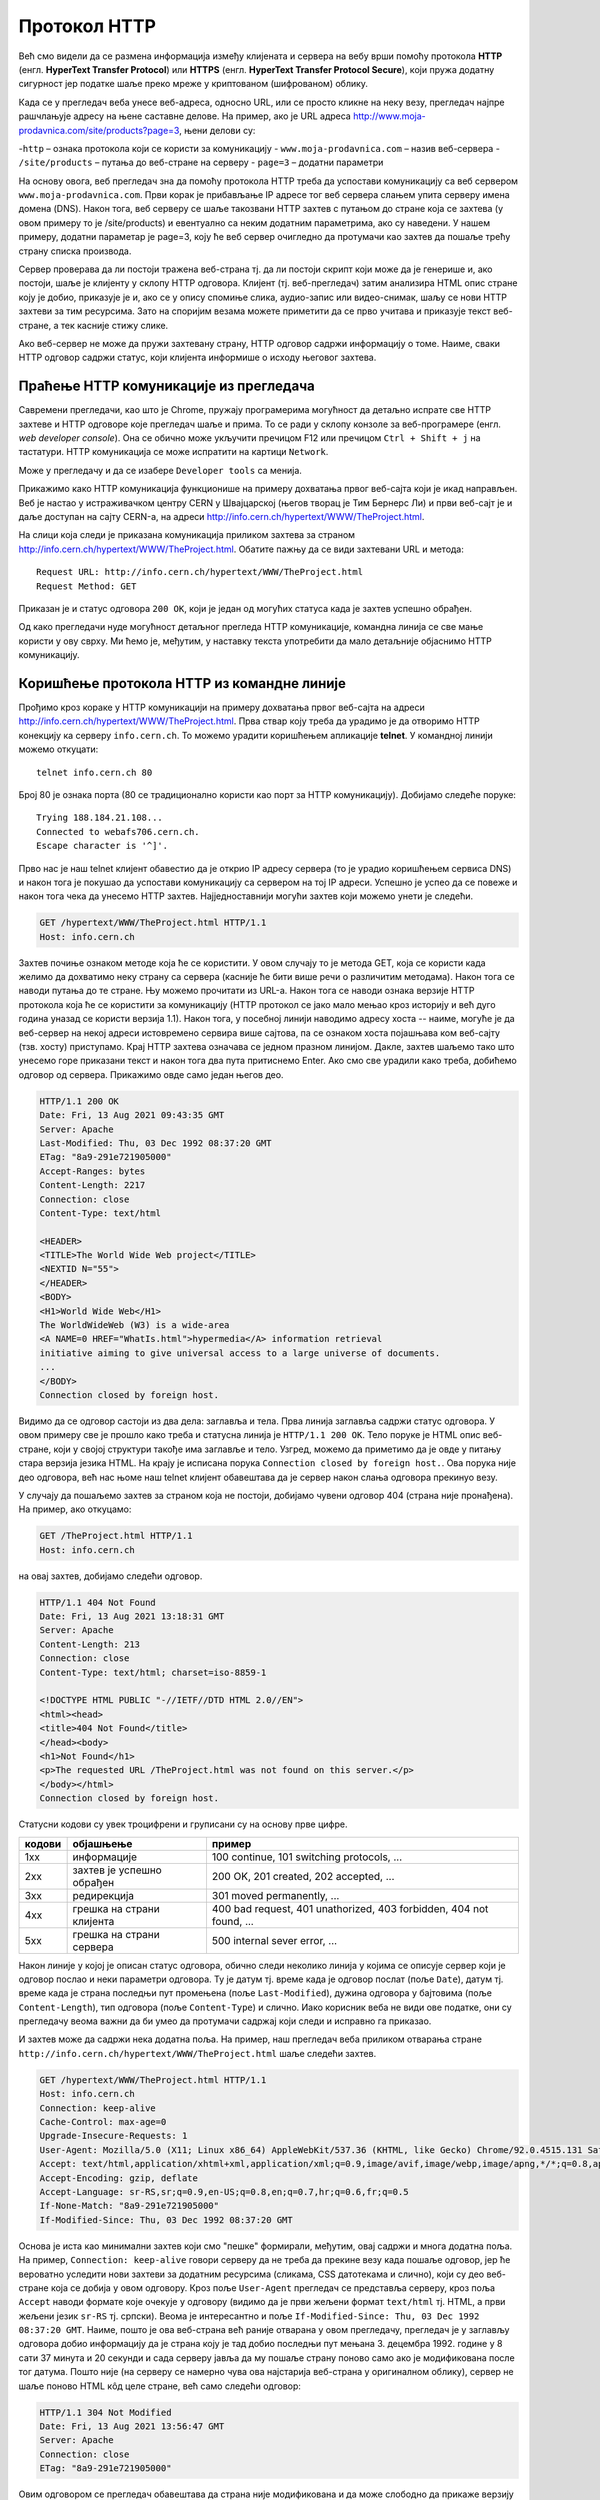 Протокол HTTP
=============

Већ смо видели да се размена информација између клијената и сервера на вебу врши помоћу 
протокола **HTTP** (енгл. **HyperText Transfer Protocol**) или **HTTPS** (енгл. **HyperText Transfer Protocol Secure**), 
који пружа додатну сигурност јер податке шаље преко мреже у криптованом (шифрованом) облику. 

Када се у прегледач веба унесе веб-адреса, односно URL, или се просто кликне на неку везу, прегледач најпре 
рашчлањује адресу на њене саставне делове. На пример, ако је URL адреса http://www.moja-prodavnica.com/site/products?page=3, 
њени делови су:

-``http`` – ознака протокола који се користи за комуникацију
- ``www.moja-prodavnica.com`` – назив веб-сервера
- ``/site/products`` – путања до веб-стране на серверу
- ``page=3`` – додатни параметри

На основу овога, веб прегледач зна да помоћу протокола HTTP треба да успостави комуникацију са веб сервером ``www.moja-prodavnica.com``. 
Први корак је прибављање IP адресе тог веб сервера слањем упита серверу имена домена (DNS). Након тога, веб серверу се шаље такозвани 
HTTP захтев с путањом до стране која се захтева (у овом примеру то је /site/products) и евентуално са неким додатним параметрима, 
ако су наведени. У нашем примеру, додатни параметар је page=3, коју ће веб сервер очигледно да протумачи као захтев да пошаље 
трећу страну списка производа.

.. image:: ../../_images/http1.png
   :width: 780
   :align: center

Сервер проверава да ли постоји тражена веб-страна тј. да ли постоји скрипт који може да је генерише и, ако постоји, шаље је клијенту у 
склопу HTTP одговора. Клијент (тј. веб-прегледач) затим анализира HTML опис стране коју је добио, приказује је и, ако се у опису спомиње 
слика, аудио-запис или видео-снимак, шаљу се нови HTTP захтеви за тим ресурсима. Зато на споријим везама можете приметити да се прво 
учитава и приказује текст веб-стране, а тек касније стижу слике. 

.. image:: ../../_images/http2.png
   :width: 780
   :align: center
   
Ако веб-сервер не може да пружи захтевану страну, HTTP одговор садржи информацију о томе. Наиме, сваки HTTP одговор садржи статус, 
који клијента информише о исходу његовог захтева.   

Праћење HTTP комуникације из прегледача
.......................................

Савремени прегледачи, као што је Chrome, пружају програмерима могућност да детаљно испрате све HTTP захтеве и HTTP одговоре које 
прегледач шаље и прима. То се ради у склопу конзоле за веб-програмере (енгл. *web developer console*). Она се обично може укључити 
пречицом F12 или пречицом ``Ctrl + Shift + j`` на тастатури. HTTP комуникација се може испратити на картици ``Network``.

Може у прегледачу и да се изабере ``Developer tools`` са менија. 

.. image:: ../../_images/http3.png
   :width: 780
   :align: center

Прикажимо како HTTP комуникација функционише на примеру дохватања првог веб-сајта који је икад направљен. 
Веб је настао у истраживачком центру CERN у Швајцарској (његов творац је Тим Бернерс Ли) и први веб-сајт је и 
даље доступан на сајту CERN-а, на адреси http://info.cern.ch/hypertext/WWW/TheProject.html. 

.. image:: ../../_images/http4.png
   :width: 780
   :align: center
   
На слици која следи је приказана комуникација приликом захтева за страном http://info.cern.ch/hypertext/WWW/TheProject.html. 
Обатите пажњу да се види захтевани URL и метода:

::

 Request URL: http://info.cern.ch/hypertext/WWW/TheProject.html
 Request Method: GET
 
Приказан је и статус одговора ``200 OK``, који је један од могућих статуса када је захтев успешно обрађен.

.. image:: ../../_images/http5.png
   :width: 780
   :align: center

Од како прегледачи нуде могућност детаљног прегледа HTTP комуникације, командна линија се све мање користи у ову сврху. 
Ми ћемо је, међутим, у наставку текста употребити да мало детаљније објаснимо HTTP комуникацију. 

Коришћење протокола HTTP из командне линије
...........................................

Прођимо кроз кораке у HTTP комуникацији на примеру дохватања првог веб-сајта на адреси http://info.cern.ch/hypertext/WWW/TheProject.html. 
Прва ствар коју треба да урадимо је да отворимо HTTP конекцију ка серверу ``info.cern.ch``. То можемо урадити коришћењем апликације 
**telnet**. У командној линији можемо откуцати:

::

   telnet info.cern.ch 80

Број 80 је ознака порта (80 се традиционално користи као порт за HTTP
комуникацију). Добијамо следеће поруке:

::

   Trying 188.184.21.108...
   Connected to webafs706.cern.ch.
   Escape character is '^]'.

Прво нас је наш telnet клијент обавестио да је открио IP адресу
сервера (то је урадио коришћењем сервиса DNS) и након тога је покушао
да успостави комуникацију са сервером на тој IP адреси. Успешно је
успео да се повеже и након тога чека да унесемо HTTP
захтев. Најједноставнији могући захтев који можемо унети је следећи.

.. code-block:: http

   GET /hypertext/WWW/TheProject.html HTTP/1.1
   Host: info.cern.ch

Захтев почиње ознаком методе која ће се користити. У овом случају то
је метода GET, која се користи када желимо да дохватимо неку страну са
сервера (касније ће бити више речи о различитим методама). Након
тога се наводи путања до те стране. Њу можемо прочитати из
URL-а. Након тога се наводи ознака верзије HTTP протокола која ће се
користити за комуникацију (HTTP протокол се јако мало мењао кроз
историју и већ дуго година уназад се користи верзија 1.1). Након тога,
у посебној линији наводимо адресу хоста -- наиме, могуће је да
веб-сервер на некој адреси истовремено сервира више сајтова, па се
ознаком хоста појашњава ком веб-сајту (тзв. хосту) приступамо. Крај
HTTP захтева означава се једном празном линијом. Дакле, захтев шаљемо тако
што унесемо горе приказани текст и након тога два пута притиснемо
Enter. Ако смо све урадили како треба, добићемо одговор од
сервера. Прикажимо овде само један његов део.

.. code-block:: http

   HTTP/1.1 200 OK
   Date: Fri, 13 Aug 2021 09:43:35 GMT
   Server: Apache
   Last-Modified: Thu, 03 Dec 1992 08:37:20 GMT
   ETag: "8a9-291e721905000"
   Accept-Ranges: bytes
   Content-Length: 2217
   Connection: close
   Content-Type: text/html

   <HEADER>
   <TITLE>The World Wide Web project</TITLE>
   <NEXTID N="55">
   </HEADER>
   <BODY>
   <H1>World Wide Web</H1>
   The WorldWideWeb (W3) is a wide-area
   <A NAME=0 HREF="WhatIs.html">hypermedia</A> information retrieval
   initiative aiming to give universal access to a large universe of documents.
   ...
   </BODY>
   Connection closed by foreign host.

Видимо да се одговор састоји из два дела: заглавља и тела. Прва линија 
заглавља садржи статус одговора. У овом примеру све је прошло како 
треба и статусна линија је ``HTTP/1.1 200 OK``. Тело поруке је HTML опис 
веб-стране, који у својој структури такође има заглавље и тело. Узгред, 
можемо да приметимо да је овде у питању стара верзија језика HTML.
На крају је исписана порука ``Connection closed by foreign host.``.
Ова порука није део одговора, већ нас њоме наш telnet клијент 
обавештава да је сервер након слања одговора прекинуо везу. 

У случају да пошаљемо захтев за страном која не постоји, добијамо чувени 
одговор 404 (страна није пронађена). На пример, ако откуцамо:


.. code-block:: http
                
   GET /TheProject.html HTTP/1.1
   Host: info.cern.ch

на овај захтев, добијамо следећи одговор.
   
.. code-block:: http

   HTTP/1.1 404 Not Found
   Date: Fri, 13 Aug 2021 13:18:31 GMT
   Server: Apache
   Content-Length: 213
   Connection: close
   Content-Type: text/html; charset=iso-8859-1

   <!DOCTYPE HTML PUBLIC "-//IETF//DTD HTML 2.0//EN">
   <html><head>
   <title>404 Not Found</title>
   </head><body>
   <h1>Not Found</h1>
   <p>The requested URL /TheProject.html was not found on this server.</p>
   </body></html>
   Connection closed by foreign host.

Статусни кодови су увек троцифрени и груписани су на основу прве
цифре.

.. csv-table::
   :header:  "кодови", "објашњење", "пример"
   :align: left

   "1xx", "информације", "100 continue, 101 switching protocols, ..."
   "2xx", "захтев је успешно обрађен", "200 OK, 201 created, 202 accepted, ..."
   "3xx", "редирекција", "301 moved permanently, ..."
   "4xx", "грешка на страни клијента", "400 bad request, 401 unathorized, 403 forbidden, 404 not found, ..."
   "5xx", "грешка на страни сервера", "500 internal sever error, ..."

Након линије у којој је описан статус одговора, обично следи неколико
линија у којима се описује сервер који је одговор послао и неки
параметри одговора. Ту је датум тј. време када је одговор послат (поље
``Date``), датум тј. време када је страна последњи пут промењена (поље
``Last-Modified``), дужина одговора у бајтовима (поље
``Content-Length``), тип одговора (поље ``Content-Type``) и
слично. Иако корисник веба не види ове податке, они су прегледачу
веома важни да би умео да протумачи садржај који следи и исправно га
приказао.

И захтев може да садржи нека додатна поља. На пример, наш прегледач
веба приликом отварања стране
``http://info.cern.ch/hypertext/WWW/TheProject.html`` шаље следећи
захтев.

.. code-block:: http

   GET /hypertext/WWW/TheProject.html HTTP/1.1
   Host: info.cern.ch
   Connection: keep-alive
   Cache-Control: max-age=0
   Upgrade-Insecure-Requests: 1
   User-Agent: Mozilla/5.0 (X11; Linux x86_64) AppleWebKit/537.36 (KHTML, like Gecko) Chrome/92.0.4515.131 Safari/537.36
   Accept: text/html,application/xhtml+xml,application/xml;q=0.9,image/avif,image/webp,image/apng,*/*;q=0.8,application/signed-exchange;v=b3;q=0.9
   Accept-Encoding: gzip, deflate
   Accept-Language: sr-RS,sr;q=0.9,en-US;q=0.8,en;q=0.7,hr;q=0.6,fr;q=0.5
   If-None-Match: "8a9-291e721905000"
   If-Modified-Since: Thu, 03 Dec 1992 08:37:20 GMT                

Основа је иста као минимални захтев који смо "пешке" формирали, међутим,
овај садржи и многа додатна поља. На пример, ``Connection:
keep-alive`` говори серверу да не треба да прекине везу када пошаље
одговор, јер ће вероватно уследити нови захтеви за додатним ресурсима
(сликама, CSS датотекама и слично), који су део веб-стране која се
добија у овом одговору. Кроз поље ``User-Agent`` прегледач се
представља серверу, кроз поља ``Accept`` наводи формате које очекује у
одговору (видимо да је први жељени формат ``text/html`` тј. HTML, а
први жељени језик ``sr-RS`` тј. српски). Веома је интересантно и поље
``If-Modified-Since: Thu, 03 Dec 1992 08:37:20 GMT``. Наиме, пошто је
ова веб-страна већ раније отварана у овом прегледачу, прегледач је у
заглављу одговора добио информацију да је страна коју је тад добио
последњи пут мењана 3. децембра 1992. године у 8 сати 37 минута и 20
секунди и сада серверу јавља да му пошаље страну поново само ако је
модификована после тог датума. Пошто није (на серверу се намерно чува
ова најстарија веб-страна у оригиналном облику), сервер не шаље
поново HTML кôд целе стране, већ само следећи одговор:

.. code-block:: http

   HTTP/1.1 304 Not Modified
   Date: Fri, 13 Aug 2021 13:56:47 GMT
   Server: Apache
   Connection: close
   ETag: "8a9-291e721905000"

Овим одговором се прегледач обавештава да страна није модификована и
да може слободно да прикаже верзију коју је раније примио и сачувао
(тзв. кеширану верзију стране). Тиме се штеди на мрежној комуникацији
и убрзава приказ веб-страна.

Многи веб-сајтови данас користе протокол **HTTPS** (*Hypertext
Transfer Protocol Secure*). Он подразумева да је пренос података
криптован тј. да се подаци шифрују пре него што се пошаљу и дешифрују
када се приме, тако да злонамерни корисник који пресретне податке
током њиховог преноса не може да разуме шта ти подаци значе. Пошто
програм telnet не користи шифровање, не можемо да га искористимо за
комуникацију коришћењем протокола HTTPS. Можемо, међутим, да употребимо
програм openssl. На пример, можемо да успоставимо HTTPS конекцију са
сајтом Википедије.

::

   openssl s_client -connect en.wikipedia.org:443

Приметимо да се уместо порта 80 користи порт 443. Након успешног
отварања конекције, можемо да пошаљемо уобичајени захтев за страном.

.. code-block:: http
                
   GET / HTTP/1.1
   Host: en.wikipedia.org

На овај захтев добијамо одговор који почиње са:


.. code-block:: http
                
   HTTP/1.1 301 Moved Permanently
   Date: Fri, 13 Aug 2021 13:25:59 GMT
   Server: mw2254.codfw.wmnet
   Location: https://en.wikipedia.org/wiki/Main_Page


Из заглавља се види да је у питању редирекција тј. да нам сервер
указује да је почетна страна на URL-у
``https://en.wikipedia.org/wiki/Main_Page`` и да до ње можемо доћи
слањем новог захтева (прегледач веба то уради не обавештавајући
корисника о томе -- ви ћете унети URL адресу ``en.wikipedia.org``, а
уместо ње ће се отворити страна
``https://en.wikipedia.org/wiki/Main_Page`` и та адреса ће бити
приказана у адресној линији).

